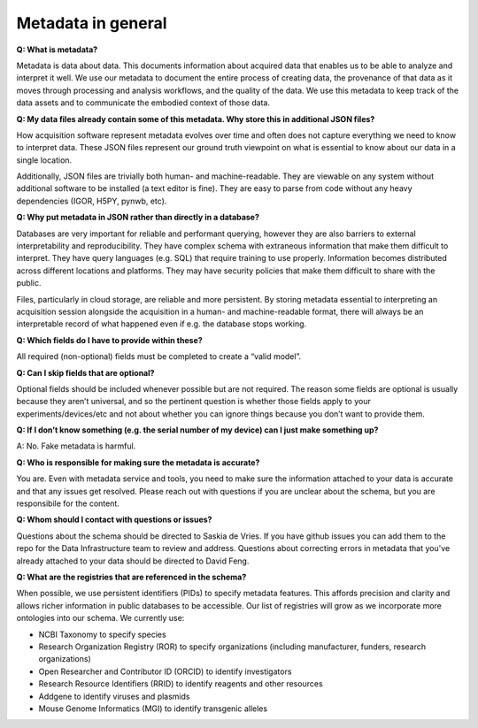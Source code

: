 ===================
Metadata in general
===================

**Q: What is metadata?**

Metadata is data about data. This documents information about acquired data that enables us to be able to analyze and 
interpret it well. We use our metadata to document the entire process of creating data, the provenance of that data as 
it moves through processing and analysis workflows, and the quality of the data. We use this metadata to keep track of 
the data assets and to communicate the embodied context of those data.

**Q: My data files already contain some of this metadata. Why store this in additional JSON files?**

How acquisition software represent metadata evolves over time and often does not capture 
everything we need to know to interpret data. These JSON files represent our ground truth 
viewpoint on what is essential to know about our data in a single location. 

Additionally, JSON files are trivially both human- and machine-readable. They are viewable on 
any system without additional software to be installed (a text editor is fine). They are easy 
to parse from code without any heavy dependencies (IGOR, H5PY, pynwb, etc). 

**Q: Why put metadata in JSON rather than directly in a database?**

Databases are very important for reliable and performant querying, however they are 
also barriers to external interpretability and reproducibility. They have complex schema with 
extraneous information that make them difficult to interpret. They have query languages 
(e.g. SQL) that require training to use properly. Information becomes distributed across 
different locations and platforms. They may have security policies that make them difficult 
to share with the public.  

Files, particularly in cloud storage, are reliable and more persistent. By storing metadata 
essential to interpreting an acquisition session alongside the acquisition in a human- and machine-readable 
format, there will always be an interpretable record of what happened even if e.g. the 
database stops working. 

**Q: Which fields do I have to provide within these?**

All required (non-optional) fields must be completed to create a “valid model”. 

**Q: Can I skip fields that are optional?**

Optional fields should be included whenever possible but are not required. The reason some fields are optional is 
usually because they aren’t universal, and so the pertinent question is whether those fields apply to your 
experiments/devices/etc and not about whether you can ignore things because you don’t want to provide them.

**Q: If I don’t know something (e.g. the serial number of my device) can I just make something up?**

A: No. Fake metadata is harmful. 

**Q: Who is responsible for making sure the metadata is accurate?**

You are. Even with metadata service and tools, you need to make sure the information attached to your data is 
accurate and that any issues get resolved. Please reach out with questions if you are unclear about the schema, 
but you are responsibile for the content.

**Q: Whom should I contact with questions or issues?**

Questions about the schema should be directed to Saskia de Vries. If you have github issues you can add them to the 
repo for the Data Infrastructure team to review and address. Questions about correcting errors in metadata that 
you've already attached to your data should be directed to David Feng.

**Q: What are the registries that are referenced in the schema?**

When possible, we use persistent identifiers (PIDs) to specify metadata features. This affords precision and clarity 
and allows richer information in public databases to be accessible. Our list of registries will grow as we incorporate 
more ontologies into our schema. We currently use:

* NCBI Taxonomy to specify species
* Research Organization Registry (ROR) to specify organizations (including manufacturer, funders, research organizations)
* Open Researcher and Contributor ID (ORCID) to identify investigators
* Research Resource Identifiers (RRID) to identify reagents and other resources
* Addgene to identify viruses and plasmids
* Mouse Genome Informatics (MGI) to identify transgenic alleles
